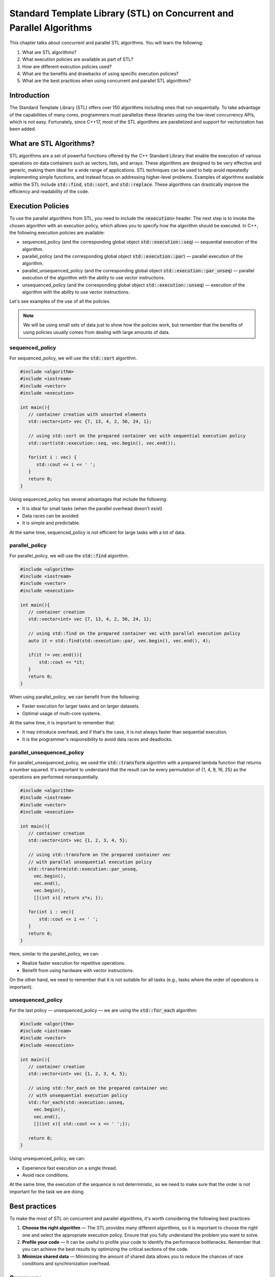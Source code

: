 Standard Template Library (STL) on Concurrent and Parallel Algorithms
#######################################################################

This chapter talks about concurrent and parallel STL algorithms. You will learn the following:

#. What are STL algorithms? 
#. What execution policies are available as part of STL?
#. How are different execution policies used?
#. What are the benefits and drawbacks of using specific execution policies?
#. What are the best practices when using concurrent and parallel STL algorithms?

Introduction
************

The Standard Template Library (STL) offers over 150 algorithms including ones that run sequentially. To take advantage of the capabilities of many cores, programmers must parallelize these libraries using the low-level concurrency APIs, which is not easy.  Fortunately, since C++17, most of the STL algorithms are parallelized and support for vectorization has been added.  

What are STL Algorithms?
****************************

STL algorithms are a set of powerful functions offered by the C++ Standard Library that enable the execution of various operations on data containers such as vectors, lists, and arrays. These algorithms are designed to be very effective and generic, making them ideal for a wide range of applications.  STL techniques can be used to help avoid repeatedly implementing simple functions, and instead focus on addressing higher-level problems.  Examples of algorithms available within the STL include :code:`std::find`, :code:`std::sort`, and :code:`std::replace`. These algorithms can drastically improve the efficiency and readability of the code. 

Execution Policies
*******************

To use the parallel algorithms from STL, you need to include the :code:`<execution>` header. The next step is to invoke the chosen algorithm with an execution policy, which allows you to specify how the algorithm should be executed. In C++, the following execution policies are available:

* sequenced_policy (and the corresponding global object :code:`std::execution::seq`) — sequential execution of the algorithm. 
* parallel_policy (and the corresponding global object :code:`std::execution::par`) — parallel execution of the algorithm.
* parallel_unsequenced_policy (and the corresponding global object :code:`std::execution::par_unseq`) — parallel execution of the algorithm with the ability to use vector instructions.
* unsequenced_policy (and the corresponding global object :code:`std::execution::unseq`) — execution of the algorithm with the ability to use vector instructions.

Let's see examples of the use of all the policies. 

.. note::

   We will be using small sets of data just to show how the policies work, but remember that the benefits of using policies usually comes from dealing with large amounts of data.

sequenced_policy
=================

For sequenced_policy, we will use the :code:`std::sort` algorithm.

.. code-block:: cpp
   
   #include <algorithm>
   #include <iostream>
   #include <vector>
   #include <execution>

   int main(){
      // container creation with unsorted elements
      std::vector<int> vec {7, 13, 4, 2, 56, 24, 1};

      // using std::sort on the prepared container vec with sequential execution policy
      std::sort(std::execution::seq, vec.begin(), vec.end());

      for(int i : vec) {
         std::cout << i << ' ';
      }
      return 0;
   }

Using sequenced_policy has several advantages that include the following:

* It is ideal for small tasks (when the parallel overhead doesn't exist)
* Data races can be avoided
* It is simple and predictable.

At the same time, sequenced_policy is not efficient for large tasks with a lot of data. 

parallel_policy
================

For parallel_policy, we will use the :code:`std::find` algorithm.

.. code-block:: cpp
   
   #include <algorithm>
   #include <iostream>
   #include <vector>
   #include <execution>

   int main(){
      // container creation 
      std::vector<int> vec {7, 13, 4, 2, 56, 24, 1};

      // using std::find on the prepared container vec with parallel execution policy
      auto it = std::find(std::execution::par, vec.begin(), vec.end(), 4);

      if(it != vec.end()){
          std::cout << *it;
      }
      return 0;
   }

When using parallel_policy, we can benefit from the following:

* Faster execution for larger tasks and on larger datasets.
* Optimal usage of multi-core systems.

At the same time, it is important to remember that:

* It may introduce overhead, and if that's the case, it is not always faster than sequential execution.
* It is the programmer's responsibility to avoid data races and deadlocks.


parallel_unsequenced_policy
=============================

For parallel_unsequenced_policy, we used the :code:`std::transform` algorithm with a prepared lambda function that returns a number squared. It's important to understand that the result can be every permutation of {1, 4, 9, 16, 25} as the operations are performed nonsequentially.

.. code-block:: cpp
   
   #include <algorithm>
   #include <iostream>
   #include <vector>
   #include <execution>

   int main(){
      // container creation 
      std::vector<int> vec {1, 2, 3, 4, 5};

      // using std::transform on the prepared container vec 
      // with parallel unsequential execution policy
      std::transform(std::execution::par_unseq, 
        vec.begin(), 
        vec.end(), 
        vec.begin(), 
        [](int x){ return x*x; });

      for(int i : vec){
          std::cout << i << ' ';
      }
      return 0;
   }

Here, similar to the parallel_policy, we can:

* Realize faster execution for repetitive operations.
* Benefit from using hardware with vector instructions.

On the other hand, we need to remember that it is not suitable for all tasks (e.g., tasks where the order of operations is important).

unsequenced_policy
====================

For the last policy — unsequenced_policy — we are using the  :code:`std::for_each` algorithm:

.. code-block:: cpp
   
   #include <algorithm>
   #include <iostream>
   #include <vector>
   #include <execution>

   int main(){
      // container creation 
      std::vector<int> vec {1, 2, 3, 4, 5};

      // using std::for_each on the prepared container vec 
      // with unsequential execution policy
      std::for_each(std::execution::unseq, 
        vec.begin(), 
        vec.end(), 
        [](int x){ std::cout << x << ' ';});

      return 0;
   }

Using unsequenced_policy, we can:

* Experience fast execution on a single thread.
* Avoid race conditions.

At the same time, the execution of the sequence is not deterministic, so we need to make sure that the order is not important for the task we are doing.

Best practices 
***************

To make the most of STL on concurrent and parallel algorithms, it's worth considering the following best practices:

#. **Choose the right algorithm** — The STL provides many different algorithms, so it is important to choose the right one and select the appropriate execution policy. Ensure that you fully understand the problem you want to solve.
#. **Profile your code** — It can be useful to profile your code to identify the performance bottlenecks. Remember that you can achieve the best results by optimizing the critical sections of the code.
#. **Minimize shared data** — Minimizing the amount of shared data allows you to reduce the chances of race conditions and synchronization overhead.

Summary
********

STL algorithms and concurrent programming approaches are useful additions to data scientists and software engineers' toolkits. Try it yourself and create the code that compares the performance of different execution policies on the same task. Remember to work on a large set of data. 
